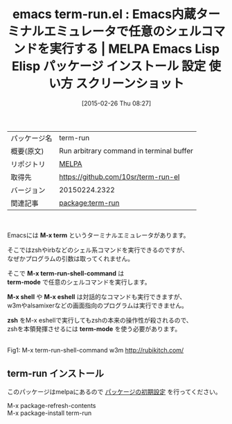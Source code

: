 #+BLOG: rubikitch
#+POSTID: 1217
#+DATE: [2015-02-26 Thu 08:27]
#+PERMALINK: term-run
#+OPTIONS: toc:nil num:nil todo:nil pri:nil tags:nil ^:nil \n:t -:nil
#+ISPAGE: nil
#+DESCRIPTION:
# (progn (erase-buffer)(find-file-hook--org2blog/wp-mode))
#+BLOG: rubikitch
#+CATEGORY: Emacs
#+EL_PKG_NAME: term-run
#+EL_TAGS: emacs, %p, %p.el, emacs lisp %p, elisp %p, emacs %f %p, emacs %p 使い方, emacs %p 設定, emacs パッケージ %p, emacs %p スクリーンショット, emacs term-mode 引数, emacs ターミナルエミュレータ シェルコマンド, 
#+EL_TITLE: Emacs Lisp Elisp パッケージ インストール 設定 使い方 スクリーンショット
#+EL_TITLE0: Emacs内蔵ターミナルエミュレータで任意のシェルコマンドを実行する
#+EL_URL: 
#+begin: org2blog
#+DESCRIPTION: MELPAのEmacs Lispパッケージterm-runの紹介
#+MYTAGS: package:term-run, emacs 使い方, emacs コマンド, emacs, term-run, term-run.el, emacs lisp term-run, elisp term-run, emacs melpa term-run, emacs term-run 使い方, emacs term-run 設定, emacs パッケージ term-run, emacs term-run スクリーンショット, emacs term-mode 引数, emacs ターミナルエミュレータ シェルコマンド, 
#+TAGS: package:term-run, emacs 使い方, emacs コマンド, emacs, term-run, term-run.el, emacs lisp term-run, elisp term-run, emacs melpa term-run, emacs term-run 使い方, emacs term-run 設定, emacs パッケージ term-run, emacs term-run スクリーンショット, emacs term-mode 引数, emacs ターミナルエミュレータ シェルコマンド, , Emacs, M-x term, M-x term-run-shell-command, term-mode, M-x shell, M-x eshell, zsh, term-mode, M-x term-run-shell-command, term-mode, M-x shell, M-x eshell, zsh, term-mode
#+TITLE: emacs term-run.el : Emacs内蔵ターミナルエミュレータで任意のシェルコマンドを実行する | MELPA Emacs Lisp Elisp パッケージ インストール 設定 使い方 スクリーンショット
#+BEGIN_HTML
<table>
<tr><td>パッケージ名</td><td>term-run</td></tr>
<tr><td>概要(原文)</td><td>Run arbitrary command in terminal buffer</td></tr>
<tr><td>リポジトリ</td><td><a href="http://melpa.org/">MELPA</a></td></tr>
<tr><td>取得先</td><td><a href="https://github.com/10sr/term-run-el">https://github.com/10sr/term-run-el</a></td></tr>
<tr><td>バージョン</td><td>20150224.2322</td></tr>
<tr><td>関連記事</td><td><a href="http://rubikitch.com/tag/package:term-run/">package:term-run</a> </td></tr>
</table>
<br />
#+END_HTML
Emacsには *M-x term* というターミナルエミュレータがあります。

そこではzshやirbなどのシェル系コマンドを実行できるのですが、
なぜかプログラムの引数は取ってくれません。

そこで *M-x term-run-shell-command* は
*term-mode* で任意のシェルコマンドを実行します。

*M-x shell* や *M-x eshell* は対話的なコマンドも実行できますが、
w3mやalsamixerなどの画面指向のプログラムは実行できません。

*zsh* をM-x eshellで実行してもzshの本来の操作性が殺されるので、
zshを本領発揮させるには *term-mode* を使う必要があります。


# (progn (forward-line 1)(shell-command "screenshot-time.rb org_template" t))
[[file:/r/sync/screenshots/20150226084217.png]]
Fig1: M-x term-run-shell-command w3m http://rubikitch.com/


# /r/sync/screenshots/20150226084217.png http://rubikitch.com/wp-content/uploads/2015/02/wpid-20150226084217.png
** term-run インストール
このパッケージはmelpaにあるので [[http://rubikitch.com/package-initialize][パッケージの初期設定]] を行ってください。

M-x package-refresh-contents
M-x package-install term-run


#+end:
** 概要                                                             :noexport:
Emacsには *M-x term* というターミナルエミュレータがあります。

そこではzshやirbなどのシェル系コマンドを実行できるのですが、
なぜかプログラムの引数は取ってくれません。

そこで *M-x term-run-shell-command* は
*term-mode* で任意のシェルコマンドを実行します。

*M-x shell* や *M-x eshell* は対話的なコマンドも実行できますが、
w3mやalsamixerなどの画面指向のプログラムは実行できません。

*zsh* をM-x eshellで実行してもzshの本来の操作性が殺されるので、
zshを本領発揮させるには *term-mode* を使う必要があります。


# (progn (forward-line 1)(shell-command "screenshot-time.rb org_template" t))
[[file:/r/sync/screenshots/20150226084217.png]]
Fig1: M-x term-run-shell-command w3m http://rubikitch.com/


# /r/sync/screenshots/20150226084217.png http://rubikitch.com/wp-content/uploads/2015/02/wpid-20150226084217.png
